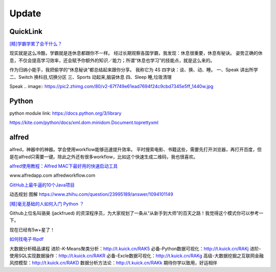 ========================================
Update
========================================

QuickLink
------------------

`[精]学霸学累了会干什么？ <https://www.zhihu.com/question/311425277/answer/1160216425>`_

现实就是这么冷酷，学霸就是连休息都跟你不一样。
经过长期观察各国学霸，我发现：休息很重要，休息有秘诀。
姿势正确的休息，不仅会提高学习效率，还会赋予你额外的知识／能力；所谓“休息也学习”的技能点，就是这么来的。

作为归纳小能手，我把偷学的“休息秘诀”都总结起来跟你分享。
我称它为 4S 四字诀：谈、换、动、睡。
一、Speak 讲出所学
二、Switch 换科目,切换分区
三、Sports 动起来,脑袋休息
四、Sleep 睡,垃圾清理

.. image:: https://pic4.zhimg.com/80/v2-0c45e9d1d07e9e6b1c35a859d080cbdb_1440w.jpg


Speak
.. image:: https://pic2.zhimg.com/80/v2-67f749e61ead7694f24c9cbd7345e5ff_1440w.jpg



Python
-------------
python module link:
https://docs.python.org/3/library

https://kite.com/python/docs/xml.dom.minidom.Document.toprettyxml






alfred
------------------

alfred，神器中的神器。学会使用workflow能够迅速提升效率。
平时搜索电影、书籍这些，需要先打开浏览器，再打开百度，但是在alfred只需要一键。除此之外还有很多workflow，比如这个快速生成二维码，我也很喜欢。


`alfred使用教程：Alfred MAC下最好用的快速启动工具  <https://bbs.feng.com/read-htm-tid-6860401.html>`_

www.alfredapp.com
alfredworkflow.com




`GitHub上最牛逼的10个Java项目 <https://zhuanlan.zhihu.com/p/120913117>`_

动态规划 图解
https://www.zhihu.com/question/23995189/answer/1094101149



`[精]毫无基础的人如何入门 Python ？ <https://www.zhihu.com/question/32048560/answer/805636789>`_

Github上位名叫骆昊 (jackfrued) 的资深程序员，为大家规划了一条从“从新手到大师”的百天之路！我觉得这个模式你可以参考一下。

现在已经有5w+星了！


`如何找电子书pdf <https://www.zhihu.com/question/372559104/answer/1099546592>`_

大数据分析精品课程
进阶-K-Means聚类分析：http://t.kuick.cn/RAK5
必备-Python数据可视化：http://t.kuick.cn/RAKj
进阶-使用SQL实现数据操作：http://t.kuick.cn/RAKR
必备-Excle数据可视化：http://t.kuick.cn/RAKg
高级-大数据挖掘之互联网金融风控模型：http://t.kuick.cn/RAKD
数据分析方法论：http://t.kuick.cn/RAKk
期待你学以致用，好运相伴